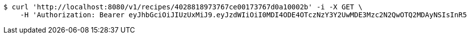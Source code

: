 [source,bash]
----
$ curl 'http://localhost:8080/v1/recipes/4028818973767ce00173767d0a10002b' -i -X GET \
    -H 'Authorization: Bearer eyJhbGciOiJIUzUxMiJ9.eyJzdWIiOiI0MDI4ODE4OTczNzY3Y2UwMDE3Mzc2N2QwOTQ2MDAyNSIsInR5cGUiOiJBQ0NFU1MiLCJleHAiOjE1OTU0MjE2NzIsImlhdCI6MTU5NTQyMDc3MiwiZW1haWwiOiJFbWFpbC10ZXN0QHRlc3QuY29tIn0.J4-9ah1614ykoCLd1uXeKOAnCqhlV7DnK20vZLku_QCbumKKloylgbFxnql0US3o6qDZ0x15Pip8ZFn_iJKqRg'
----